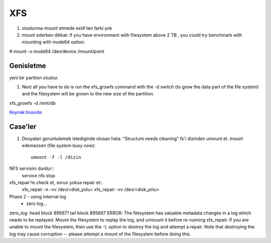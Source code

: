 ===
XFS
===

#. olusturma-mount etmede ext4'ten farki yok
#. mount ederken dikkat: If you have environment with filesystem above 2 TB ,
   you could try benchmark with mounting with inode64 option.

.. code:: sh

# mount -o inode64 /dev/device /mount/point

Genisletme
----------

yeni bir partiton olustur.

#. Next all you have to do is run the xfs_growfs command with the -d switch (to
   grow the data part of the file system) and the filesystem will be grown to
   the new size of the partition.

.. code:: sh

xfs_growfs -d /mnt/db

`Keynak:linoxide <http://linoxide.com/file-system/create-mount-extend-xfs-filesystem/>`_

Case'ler
--------
#. Dosyalari goruntulemek istediginde olusan hata: "Structure needs cleaning"
   fs'i dizinden umount et. mount edemezsen (file system busy now)::
    umount -f -l /dizin

NFS servisini durdur::
    service nfs stop

xfs_repair'le check et, sorun yoksa repair et::
    xfs_repair -n -vv /dev/<disk_yolu>
    xfs_repair -vv /dev/<disk_yolu>

Phase 2 - using internal log
        - zero log...
zero_log: head block 895671 tail block 895667
ERROR: The filesystem has valuable metadata changes in a log which needs to
be replayed.  Mount the filesystem to replay the log, and unmount it before
re-running xfs_repair.  If you are unable to mount the filesystem, then use
the -L option to destroy the log and attempt a repair.
Note that destroying the log may cause corruption -- please attempt a mount
of the filesystem before doing this.





